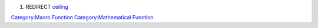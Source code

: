 .. contents::
   :depth: 3
..

#. REDIRECT `ceiling <ceiling>`__

`Category:Macro Function <Category:Macro_Function>`__
`Category:Mathematical Function <Category:Mathematical_Function>`__
